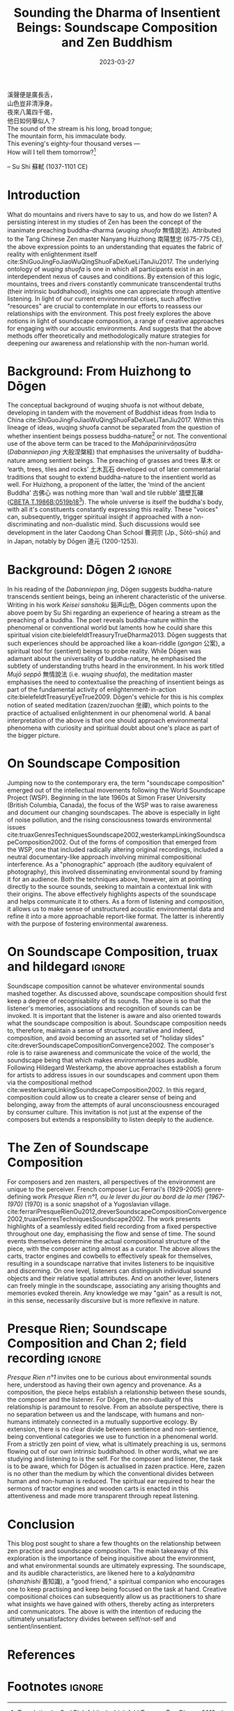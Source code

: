 :PROPERTIES:
:ID:       11b5081b-0b43-4beb-8820-dd9e6a1f9d75
:END:
#+title: Sounding the Dharma of Insentient Beings: Soundscape Composition and Zen Buddhism
#+filetags: zen soundscape-composition buddhism
#+description: Discussion on soundscape composition and Chan studies.
#+date: 2023-03-27

#+begin_verse
溪聲便是廣長舌，
山色豈非清淨身。
夜來八萬四千偈，
他日如何舉似人？
#+end_verse

#+begin_verse
The sound of the stream is his long, broad tongue;
The mountain form, his immaculate body.
This evening's eighty-four thousand verses —
How will I tell them tomorrow?[fn:1]
#+end_verse
-- Su Shi 蘇軾 (1037-1101 CE)

* Introduction
What do mountains and rivers have to say to us, and how do we listen? A persisting interest in my studies of Zen has been the concept of the inanimate preaching buddha-dharma (/wuqing shuofa/ 無情說法). Attributed to the Tang Chinese Zen master Nanyang Huizhong 南陽慧忠 (675-775 CE), the above expression points to an understanding that equates the fabric of reality with enlightenment itself cite:ShiGuoJingFoJiaoWuQingShuoFaDeXueLiTanJiu2017. The underlying ontology of /wuqing shuofa/ is one in which all participants exist in an interdependent nexus of causes and conditions. By extension of this logic, mountains, trees and rivers constantly communicate transcendental truths (their intrinsic buddhahood), insights one can appreciate through attentive listening. In light of our current environmental crises, such affective "resources" are crucial to contemplate in our efforts to reassess our relationships with the environment. This post freely explores the above notions in light of soundscape composition, a range of creative approaches for engaging with our acoustic environments. And suggests that the above methods offer theoretically and methodologically mature strategies for deepening our awareness and relationship with the non-human world.

* Background: From Huizhong to Dōgen
The conceptual background of wuqing shuofa is not without debate, developing in tandem with the movement of Buddhist ideas from India to China cite:ShiGuoJingFoJiaoWuQingShuoFaDeXueLiTanJiu2017. Within this lineage of ideas, wuqing shuofa cannot be separated from the question of whether insentient beings possess buddha-nature[fn:2] or not. The conventional use of the above term can be traced to the /Mahāparinirvāṇasūtra/ (/Dabanniepan jing/ 大般涅槃經) that emphasises the universality of buddha-nature among sentient beings. The preaching of grasses and trees 草木 or ‘earth, trees, tiles and rocks’ 土木瓦石 developed out of later commentarial traditions that sought to extend buddha-nature to the insentient world as well. For Huizhong, a proponent of the latter, the ‘mind of the ancient Buddha’ 古佛心 was nothing more than ‘wall and tile rubble’ 牆壁瓦礫 ([[http://tripitaka.cbeta.org/T47n1986B_001#0519b18][CBETA T.1986B:0519b18]][fn:3]). The whole universe is itself the buddha's body, with all it's constituents constantly expressing this reality. These "voices" can, subsequently, trigger spiritual insight if approached with a non-discriminating and non-dualistic mind. Such discussions would see development in the later Caodong Chan School 曹洞宗 (Jp., Sōtō-shū) and in Japan, notably by Dōgen 道元 (1200-1253).

* Background: Dōgen 2                                                :ignore:
In his reading of the /Dabanniepan jing/, Dōgen suggests buddha-nature transcends sentient beings, being an inherent characteristic of the universe. Writing in his work /Keisei sanshoku/ 谿声山色, Dōgen comments upon the above poem by Su Shi regarding an experience of hearing a stream as the preaching of a buddha. The poet reveals buddha-nature within the phenomenal or conventional world but laments how he could share this spiritual vision cite:bielefeldtTreasuryTrueDharma2013. Dōgen suggests that such experiences should be approached like a koan-riddle (/gongan/ 公案), a spiritual tool for (sentient) beings to probe reality. While Dōgen was adamant about the universality of buddha-nature, he emphasised the subtlety of understanding truths heard in the environment. In his work titled /Mujō seppō/ 無情說法 (i.e. /wuqing shuofa/), the meditation master emphasises the need to contextualise the preaching of insentient beings as part of the fundamental activity of enlightenment-in-action cite:bielefeldtTreasuryEyeTrue2009. Dōgen's vehicle for this is his complex notion of seated meditation (zazen/zuochan 坐禪), which points to the practice of actualised enlightenment in our phenomenal world. A banal interpretation of the above is that one should approach environmental phenomena with curiosity and spiritual doubt about one's place as part of the bigger picture.

* On Soundscape Composition
Jumping now to the contemporary era, the term "soundscape composition" emerged out of the intellectual movements following the World Soundscape Project (WSP). Beginning in the late 1960s at Simon Fraser University (British Columbia, Canada), the focus of the WSP was to raise awareness and document our changing soundscapes. The above is especially in light of noise pollution, and the rising consciousness towards environmental issues cite:truaxGenresTechniquesSoundscape2002,westerkampLinkingSoundscapeComposition2002. Out of the forms of composition that emerged from the WSP, one that included radically altering original recordings, included a neutral documentary-like approach involving minimal compositional interference. As a "phonographic" approach (the auditory equivalent of photography), this involved disseminating environmental sound by framing it for an audience. Both the techniques above, however, aim at pointing directly to the source sounds, seeking to maintain a contextual link with their origins. The above effectively highlights aspects of the soundscape and helps communicate it to others. As a form of listening and composition, it allows us to make sense of unstructured acoustic environmental data and refine it into a more approachable report-like format. The latter is inherently with the purpose of fostering environmental awareness.

* On Soundscape Composition, truax and hildegard                     :ignore:
Soundscape composition cannot be whatever environmental sounds mashed together. As discussed above, soundscape composition should first keep a degree of recognisability of its sounds. The above is so that the listener's memories, associations and recognition of sounds can be invoked. It is important that the listener is aware and also oriented towards what the soundscape composition is about. Soundscape composition needs to, therefore, maintain a sense of structure, narrative and indeed, composition, and avoid becoming an assorted set of "holiday slides" cite:dreverSoundscapeCompositionConvergence2002. The composer's role is to raise awareness and communicate the voice of the world, the soundscape being that which makes environmental issues audible. Following Hildegard Westerkamp, the above approaches establish a forum for artists to address issues in our soundscapes and comment upon them via the compositional method cite:westerkampLinkingSoundscapeComposition2002. In this regard, composition could allow us to create a clearer sense of being and belonging, away from the attempts of aural unconsciousness encouraged by consumer culture. This invitation is not just at the expense of the composers but extends a responsibility to listen deeply to the audience.

* The Zen of Soundscape Composition 
For composers and zen masters, all perspectives of the environment are unique to the perceiver. French composer Luc Ferrari's (1929-2005) genre-defining work /Presque Rien n°1, ou le lever du jour au bord de la mer (1967-1970)/ (1970) is a sonic snapshot of a Yugoslavian village. cite:ferrariPresqueRienOu2012,dreverSoundscapeCompositionConvergence2002,truaxGenresTechniquesSoundscape2002. The work presents highlights of a seamlessly edited field recording from a fixed perspective throughout one day, emphasising the flow and sense of time. The sound events themselves determine the actual compositional structure of the piece, with the composer acting almost as a curator. The above allows the carts, tractor engines and cowbells to effectively speak for themselves, resulting in a soundscape narrative that invites listeners to be inquisitive and discerning. On one level, listeners can distinguish individual sound objects and their relative spatial attributes. And on another lever, listeners can freely mingle in the soundscape, associating any arising thoughts and memories evoked therein. Any knowledge we may "gain" as a result is not, in this sense, necessarily discursive but is more reflexive in nature. 

* Presque Rien; Soundscape Composition and Chan 2; field recording   :ignore:
/Presque Rien n°1/ invites one to be curious about environmental sounds here, understood as having their own agency and provenance. As a composition, the piece helps establish a relationship between these sounds, the composer and the listener. For Dōgen, the non-duality of this relationship is paramount to resolve. From an absolute perspective, there is no separation between us and the landscape, with humans and non-humans intimately connected in a mutually supportive ecology. By extension, there is no clear divide between sentience and non-sentience, being conventional categories we use to function in a phenomenal world. From a strictly zen point of view, what is ultimately preaching is us, sermons flowing out of our own intrinsic buddhahood. In other words, what we are studying and listening to is the self. For the composer and listener, the task is to be aware, which for Dōgen is actualised in zazen practice. Here, zazen is no other than the medium by which the conventional divides between human and non-human is reduced. The spiritual ear required to hear the sermons of tractor engines and wooden carts is enacted in this attentiveness and made more transparent through repeat listening. 

* Conclusion
This blog post sought to share a few thoughts on the relationship between zen practice and soundscape composition. The main takeaway of this exploration is the importance of being inquisitive about the environment, and what environmental sounds are ultimately expressing. The soundscape, and its audible characteristics, are likened here to a /kalyāṇamitra/ (/shanzhishi/ 善知識), a "good friend," a spiritual companion who encourages one to keep practising and keep being focused on the task at hand. Creative compositional choices can subsequently allow us as practitioners to share what insights we have gained with others, thereby acting as interpreters and communicators. The above is with the intention of reducing the ultimately unsatisfactory divides between self/not-self and sentient/insentient. 

* References                                                         

* Footnotes                                                          :ignore:
[fn:1] Translation by Carl Bielefeldt cite:bielefeldtTreasuryTrueDharma2013.

[fn:2] Ch., /foxing/ 佛性; Skt., /buddhadhātu/. The inherent capacity to achieve enlightenment.

[fn:3] See English translation of this work by William Powell cite:powellRecordTungshan1986.








